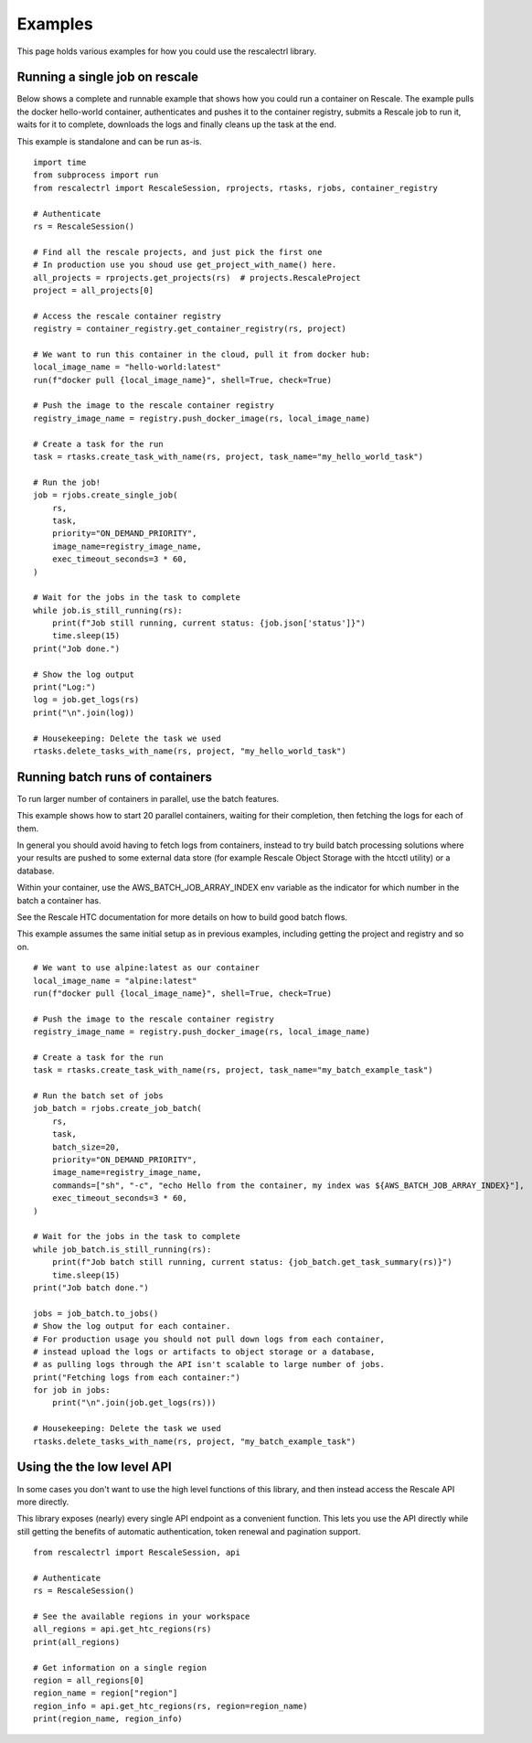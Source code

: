 Examples
============================================

This page holds various examples for how you could use
the rescalectrl library.


Running a single job on rescale
-----------------------------------

Below shows a complete and runnable example that shows how you
could run a container on Rescale. The example pulls the docker hello-world
container, authenticates and pushes it to the container registry, submits
a Rescale job to run it, waits for it to complete, downloads the logs and
finally cleans up the task at the end.

This example is standalone and can be run as-is.

::

    import time
    from subprocess import run
    from rescalectrl import RescaleSession, rprojects, rtasks, rjobs, container_registry

    # Authenticate
    rs = RescaleSession()

    # Find all the rescale projects, and just pick the first one
    # In production use you shoud use get_project_with_name() here.
    all_projects = rprojects.get_projects(rs)  # projects.RescaleProject
    project = all_projects[0]

    # Access the rescale container registry
    registry = container_registry.get_container_registry(rs, project)

    # We want to run this container in the cloud, pull it from docker hub:
    local_image_name = "hello-world:latest"
    run(f"docker pull {local_image_name}", shell=True, check=True)

    # Push the image to the rescale container registry
    registry_image_name = registry.push_docker_image(rs, local_image_name)

    # Create a task for the run
    task = rtasks.create_task_with_name(rs, project, task_name="my_hello_world_task")

    # Run the job!
    job = rjobs.create_single_job(
        rs,
        task,
        priority="ON_DEMAND_PRIORITY",
        image_name=registry_image_name,
        exec_timeout_seconds=3 * 60,
    )

    # Wait for the jobs in the task to complete
    while job.is_still_running(rs):
        print(f"Job still running, current status: {job.json['status']}")
        time.sleep(15)
    print("Job done.")

    # Show the log output
    print("Log:")
    log = job.get_logs(rs)
    print("\n".join(log))

    # Housekeeping: Delete the task we used
    rtasks.delete_tasks_with_name(rs, project, "my_hello_world_task")



Running batch runs of containers
-----------------------------------

To run larger number of containers in parallel, use the batch features.

This example shows how to start 20 parallel containers, waiting for their
completion, then fetching the logs for each of them.

In general you should avoid having to fetch logs from containers, instead
to try build batch processing solutions where your results are pushed to
some external data store (for example Rescale Object Storage with the htcctl
utility) or a database.

Within your container, use the AWS_BATCH_JOB_ARRAY_INDEX env variable as the
indicator for which number in the batch a container has.

See the Rescale HTC documentation for more details on how to build good batch
flows.

This example assumes the same initial setup as in previous examples, including
getting the project and registry and so on.

::

    # We want to use alpine:latest as our container
    local_image_name = "alpine:latest"
    run(f"docker pull {local_image_name}", shell=True, check=True)

    # Push the image to the rescale container registry
    registry_image_name = registry.push_docker_image(rs, local_image_name)

    # Create a task for the run
    task = rtasks.create_task_with_name(rs, project, task_name="my_batch_example_task")

    # Run the batch set of jobs
    job_batch = rjobs.create_job_batch(
        rs,
        task,
        batch_size=20,
        priority="ON_DEMAND_PRIORITY",
        image_name=registry_image_name,
        commands=["sh", "-c", "echo Hello from the container, my index was ${AWS_BATCH_JOB_ARRAY_INDEX}"],
        exec_timeout_seconds=3 * 60,
    )

    # Wait for the jobs in the task to complete
    while job_batch.is_still_running(rs):
        print(f"Job batch still running, current status: {job_batch.get_task_summary(rs)}")
        time.sleep(15)
    print("Job batch done.")

    jobs = job_batch.to_jobs()
    # Show the log output for each container.
    # For production usage you should not pull down logs from each container,
    # instead upload the logs or artifacts to object storage or a database,
    # as pulling logs through the API isn't scalable to large number of jobs.
    print("Fetching logs from each container:")
    for job in jobs:
        print("\n".join(job.get_logs(rs)))

    # Housekeeping: Delete the task we used
    rtasks.delete_tasks_with_name(rs, project, "my_batch_example_task")



Using the the low level API
----------------------------------------

In some cases you don't want to use the high level functions of this library, and
then instead access the Rescale API more directly.

This library exposes (nearly) every single API endpoint as a convenient function.
This lets you use the API directly while still getting the benefits of automatic
authentication, token renewal and pagination support.

::

    from rescalectrl import RescaleSession, api

    # Authenticate
    rs = RescaleSession()

    # See the available regions in your workspace
    all_regions = api.get_htc_regions(rs)
    print(all_regions)

    # Get information on a single region
    region = all_regions[0]
    region_name = region["region"]
    region_info = api.get_htc_regions(rs, region=region_name)
    print(region_name, region_info)